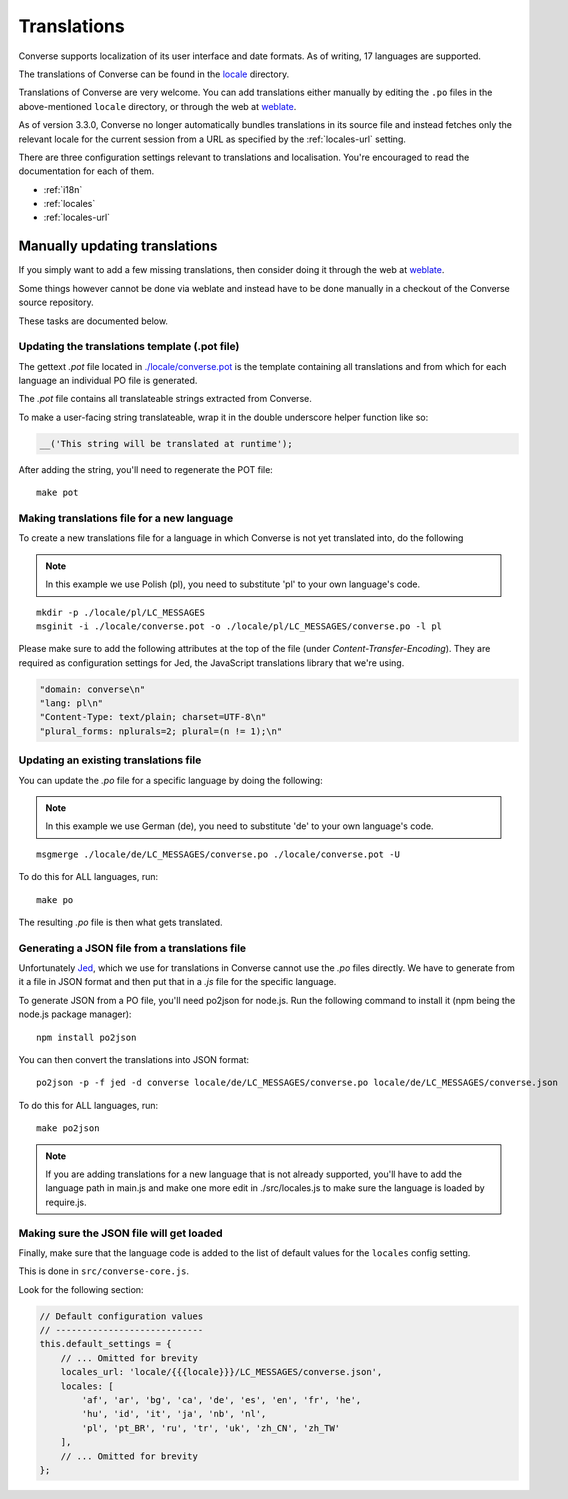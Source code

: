 .. raw:: html

    <div id="banner"><a href="https://github.com/jcbrand/converse.js/blob/master/docs/source/translations.rst">Edit me on GitHub</a></div>

============
Translations
============

Converse supports localization of its user interface and date formats. As
of writing, 17 languages are supported.

The translations of Converse can be found in the `locale
<https://github.com/jcbrand/converse.js/tree/master/locale>`_ directory.

Translations of Converse are very welcome. You can add translations either
manually by editing the ``.po`` files in the above-mentioned ``locale``
directory, or through the web at `weblate <https://hosted.weblate.org/projects/conversejs/#languages>`_.

As of version 3.3.0, Converse no longer automatically bundles translations
in its source file and instead fetches only the relevant locale for the current
session from a URL as specified by the :ref:`locales-url` setting.

There are three configuration settings relevant to translations and
localisation. You're encouraged to read the documentation for each of them.

* :ref:`i18n` 
* :ref:`locales` 
* :ref:`locales-url` 

Manually updating translations
==============================

If you simply want to add a few missing translations, then consider doing it
through the web at `weblate <https://hosted.weblate.org/projects/conversejs/#languages>`_.

Some things however cannot be done via weblate and instead have to be done
manually in a checkout of the Converse source repository.

These tasks are documented below.

Updating the translations template (.pot file)
----------------------------------------------

The gettext `.pot` file located in
`./locale/converse.pot <https://github.com/jcbrand/converse.js/blob/master/locale/converse.pot>`_
is the template containing all translations and from which for each language an individual PO
file is generated.

The `.pot` file contains all translateable strings extracted from Converse.

To make a user-facing string translateable, wrap it in the double underscore helper
function like so:

.. code-block:: javascript

    __('This string will be translated at runtime');

After adding the string, you'll need to regenerate the POT file:

::

    make pot

Making translations file for a new language
-------------------------------------------

To create a new translations file for a language in which Converse is not yet
translated into, do the following

.. note:: In this example we use Polish (pl), you need to substitute 'pl' to your own language's code.

::

    mkdir -p ./locale/pl/LC_MESSAGES
    msginit -i ./locale/converse.pot -o ./locale/pl/LC_MESSAGES/converse.po -l pl

Please make sure to add the following attributes at the top of the file (under
*Content-Transfer-Encoding*). They are required as configuration settings for Jed,
the JavaScript translations library that we're using.

.. code-block:: po

    "domain: converse\n"
    "lang: pl\n"
    "Content-Type: text/plain; charset=UTF-8\n"
    "plural_forms: nplurals=2; plural=(n != 1);\n"

Updating an existing translations file
--------------------------------------

You can update the `.po` file for a specific language by doing the following:

.. note:: In this example we use German (de), you need to substitute 'de' to your own language's code.

::

    msgmerge ./locale/de/LC_MESSAGES/converse.po ./locale/converse.pot -U

To do this for ALL languages, run:

::

    make po

The resulting `.po` file is then what gets translated.

Generating a JSON file from a translations file
-----------------------------------------------

Unfortunately `Jed <http://slexaxton.github.io/Jed>`_, which we use for
translations in Converse cannot use the `.po` files directly. We have
to generate from it a file in JSON format and then put that in a `.js` file
for the specific language.

To generate JSON from a PO file, you'll need po2json for node.js. Run the
following command to install it (npm being the node.js package manager):

::

    npm install po2json

You can then convert the translations into JSON format:

::

    po2json -p -f jed -d converse locale/de/LC_MESSAGES/converse.po locale/de/LC_MESSAGES/converse.json

To do this for ALL languages, run:

::

    make po2json


.. note::
    If you are adding translations for a new language that is not already supported,
    you'll have to add the language path in main.js and make one more edit in ./src/locales.js
    to make sure the language is loaded by require.js.


Making sure the JSON file will get loaded
------------------------------------------

Finally, make sure that the language code is added to the list of default
values for the ``locales`` config setting.

This is done in ``src/converse-core.js``.

Look for the following section:

.. code-block:: javascript

        // Default configuration values
        // ----------------------------
        this.default_settings = {
            // ... Omitted for brevity
            locales_url: 'locale/{{{locale}}}/LC_MESSAGES/converse.json',
            locales: [
                'af', 'ar', 'bg', 'ca', 'de', 'es', 'en', 'fr', 'he',
                'hu', 'id', 'it', 'ja', 'nb', 'nl',
                'pl', 'pt_BR', 'ru', 'tr', 'uk', 'zh_CN', 'zh_TW'
            ],
            // ... Omitted for brevity
        };
